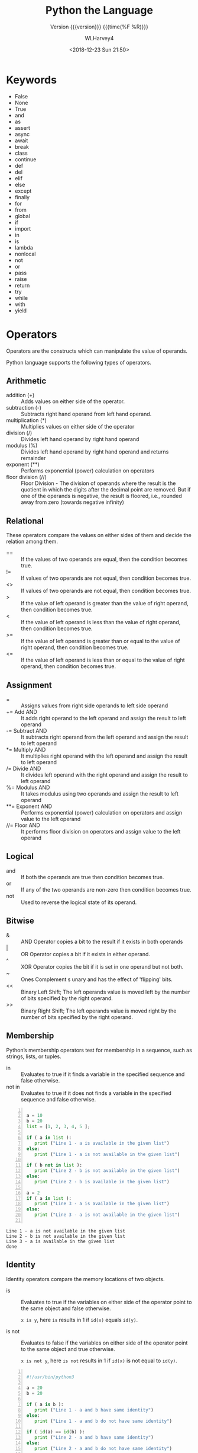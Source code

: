 # -*- fill-column: 79 -*-

#+TITLE: Python the Language
#+SUBTITLE: Version {{{version}}} {{{time(%F %R)}}}
#+AUTHOR: WLHarvey4
#+DATE: <2018-12-23 Sun 21:50>
#+MACRO: version 0.2.11

#+TEXINFO_FILENAME:python-the-language.info
#+TEXINFO_CLASS: info
#+TEXINFO_HEADER:
#+TEXINFO_POST_HEADER:
#+SUBAUTHOR:
#+TEXINFO_DIR_CATEGORY:Python
#+TEXINFO_DIR_TITLE:Python
#+TEXINFO_DIR_DESC:Python the Language
#+TEXINFO_PRINTED_TITLE: Python the Language
#+OPTIONS: H:4

#+LATEX_CLASS: report
#+LATEX_CLASS_OPTIONS:
#+LATEX_HEADER:
#+LATEX_HEADER_EXTRA:
#+DESCRIPTION:
#+KEYWORDS:
#+LATEX_COMPILER: pdflatex

* Keywords
- False
- None
- True
- and
- as
- assert
- async
- await
- break
- class
- continue
- def
- del
- elif
- else
- except
- finally
- for
- from
- global
- if
- import
- in
- is
- lambda
- nonlocal
- not
- or
- pass
- raise
- return
- try
- while
- with
- yield

* Operators
Operators are the constructs which can manipulate the value of operands.

Python language supports the following types of operators.

** Arithmetic
   - addition (+) :: Adds values on either side of the operator.
   - subtraction (-) :: Subtracts right hand operand from left hand operand.
   - multiplication (*) :: Multiplies values on either side of the operator
   - division (/) :: Divides left hand operand by right hand operand
   - modulus (%) :: Divides left hand operand by right hand operand and returns remainder
   - exponent (**) :: Performs exponential (power) calculation on operators
   - floor division (//) :: Floor Division - The division of operands
        where the result is the quotient in which the digits after the
        decimal point are removed. But if one of the operands is
        negative, the result is floored, i.e., rounded away from zero
        (towards negative infinity)

** Relational
These operators compare the values on either sides of them and decide
the relation among them.
   - == :: If the values of two operands are equal, then the condition becomes true.
   - != :: If values of two operands are not equal, then condition becomes true.
   - <> :: If values of two operands are not equal, then condition becomes true.
   - > :: If the value of left operand is greater than the value of
          right operand, then condition becomes true.
   - < :: If the value of left operand is less than the value of right
          operand, then condition becomes true.
   - >= :: If the value of left operand is greater than or equal to
           the value of right operand, then condition becomes true.
   - <= :: If the value of left operand is less than or equal to the
           value of right operand, then condition becomes true.

** Assignment
   - = :: Assigns values from right side operands to left side operand
   - += Add AND :: It adds right operand to the left operand and
                   assign the result to left operand
   - -= Subtract AND :: It subtracts right operand from the left
        operand and assign the result to left operand
   - *= Multiply AND :: It multiplies right operand with the left
        operand and assign the result to left operand
   - /= Divide AND :: It divides left operand with the right operand
                      and assign the result to left operand
   - %= Modulus AND :: It takes modulus using two operands and assign
                       the result to left operand
   - **= Exponent AND :: Performs exponential (power) calculation on
        operators and assign value to the left operand
   - //= Floor AND :: It performs floor division on operators and
                      assign value to the left operand

** Logical
   - and :: If both the operands are true then condition becomes true.
   - or :: If any of the two operands are non-zero then condition
           becomes true.
   - not :: Used to reverse the logical state of its operand.

** Bitwise
   - & :: AND Operator copies a bit to the result if it exists in both
          operands
   - | :: OR Operator copies a bit if it exists in either operand.
   - ^ :: XOR Operator copies the bit if it is set in one operand but
          not both.
   - ~ :: Ones Complement s unary and has the effect of 'flipping'
          bits.
   - << :: Binary Left Shift; The left operands value is moved left by
           the number of bits specified by the right operand.
   - >> :: Binary Right Shift; The left operands value is moved right
           by the number of bits specified by the right operand.

** Membership
Python’s membership operators test for membership in a sequence, such
as strings, lists, or tuples.
    - in :: Evaluates to true if it finds a variable in the specified
            sequence and false otherwise.
    - not in :: Evaluates to true if it does not finds a variable in
                the specified sequence and false otherwise.

#+NAME: membership
#+BEGIN_SRC python -n :results output :tangle membership.py :exports both :eval no-export

  a = 10
  b = 20
  list = [1, 2, 3, 4, 5 ];

  if ( a in list ):
     print ("Line 1 - a is available in the given list")
  else:
     print ("Line 1 - a is not available in the given list")

  if ( b not in list ):
     print ("Line 2 - b is not available in the given list")
  else:
     print ("Line 2 - b is available in the given list")

  a = 2
  if ( a in list ):
     print ("Line 3 - a is available in the given list")
  else:
     print ("Line 3 - a is not available in the given list")

#+END_SRC

#+RESULTS: membership
: Line 1 - a is not available in the given list
: Line 2 - b is not available in the given list
: Line 3 - a is available in the given list
: done

** Identity
Identity operators compare the memory locations of two objects.
   - is :: Evaluates to true if the variables on either side of the
           operator point to the same object and false otherwise.

           ~x is y~, here ~is~ results in 1 if ~id(x)~ equals ~id(y)~.

   - is not :: Evaluates to false if the variables on either side of
               the operator point to the same object and true
               otherwise.

               ~x is not y~, here ~is not~ results in 1 if ~id(x)~ is
               not equal to ~id(y)~.

#+NAME: identity
#+BEGIN_SRC python -n :results output :exports both :tangle identity.py :eval no-export

#!/usr/bin/python3

a = 20
b = 20

if ( a is b ):
   print ("Line 1 - a and b have same identity")
else:
   print ("Line 1 - a and b do not have same identity")

if ( id(a) == id(b) ):
   print ("Line 2 - a and b have same identity")
else:
   print ("Line 2 - a and b do not have same identity")

b = 30
if ( a is b ):
   print ("Line 3 - a and b have same identity")
else:
   print ("Line 3 - a and b do not have same identity")

if ( a is not b ):
   print ("Line 4 - a and b do not have same identity")
else:
   print ("Line 4 - a and b have same identity")

#+END_SRC

#+RESULTS:
: Line 1 - a and b have same identity
: Line 2 - a and b have same identity
: Line 3 - a and b do not have same identity
: Line 4 - a and b do not have same identity

** Precedence
1. ~**~ Exponentiation
2. ~~ + -~ Complement, unary plus and minus (method names for the last
   two are +@ and -@)
3. ~* / % //~ Multiply, divide, modulo and floor division
4. ~+ -~ Addition and subtraction
5. ~>> <<~ Right and left bitwise shift
6. ~&~ Bitwise 'And'
7. ~^ |~ Bitwise exclusive `OR' and regular `OR'
8. ~<= < > >=~ Comparison operators
9. ~<> == !=~ Equality operators
10. ~= %= /= //= -= += *= **=~ Assignment operators
11. ~is is not~ Identity operators
12. ~in not in~ Membership operators
13. ~not or and~ Logical operators

* Delimiters
  - ~( )~
  - ~[ ]~
  - ~{ }~
  - ~'~
  - ~: . ;~
  - ~@~
  - ~=~
  - ~->~
  - ~+= -= *= /= //= %= @= &= |= ^= >>= **=~

  The augmented assignment operators serve lexically as delimiters, but also
  perform an operation.

  ~' " # \~ have special meaning in Python.

  ~$ ? `~ are not used and their use outside of a string constitutes an error.
* Data

** Data Model
:CI:
#+CINDEX: data model
#+CINDEX: objects as data
:END:

*** Objects --- Identity • Type • Value
:CI:
#+CINDEX: identity
#+CINDEX: type
#+CINDEX: value
#+CINDEX: ~is~ operator
#+CINDEX: ~id()~ function
#+CINDEX: ~type()~ function
#+CINDEX: garbage collection
:END:

/Objects/ are Python’s  abstraction for *data*.  All data  in a Python
program is represented by objects or by relations between objects.
Every object has an:

 - identity :: immutable; an object's place in memory
   - ~is~ :: operator to compare the identity of two objects
   - ~id()~  :: function that returns an integer representing
                      the object's identity.
 - type :: determines the operations that the object supports, and the
           possible values for objects of that type.
   - ~type()~ :: function returns an object's type (an object itself);
                 type is immutable
 - value :: values can be either mutable or immutable, which is
            determined by its type.  Numbers, strings, and tuples are
            /immutable/, while dictionaries and lists are /mutable/.

Objects are nevery explicitly destroyed; rather, they are
garbage-collected when they become unreachable.

*** Container Objects
:CI:
#+CINDEX: container objects
#+CINDEX: containers
#+CINDEX: containers, mutability
:END:

/Container objects/ are objects that contain references to other
objects.  Examples are:
 - tuples
 - lists
 - dictionaries

The references are part of a container’s value.  When referring to the
/mutability/ of a container, the identities of the immediately
contained objects are implied.  Thus, if an immutable container (like
a tuple) contains a reference to a mutable object, its value changes
if that mutable object is changed.

** Type Hierarchy
A discussion of the types built into Python.

*** None
 - ~None~ :: single object with a single value, accessed through the
             name ~None~.  It signifies /the absence of a value/,
             i.e., it would be returned from a function that did not
             explicitly return anything.  It's *truth* value is
             /false/.

*** NotImplemented
 - ~NotImplemented~ :: single object with a single value, accessed
      through the name ~NotImplemented~.  Numeric methods and rich
      comparison methods should return this value if they do not
      implement the operation for the operands provided.  It's *truth*
      value is /true/.

*** Ellipsis
 - ~Ellipsis~ :: single  object with a single  value, accessed through
                 the literal ... or the name ~Ellipsis~.  It's *truth*
                 value is /true/.

*** numbers.Number
These types are created by numeric literals and returned as results by
arithmetic operators and arithmetic built-in functions.  They are
immutable.  Python distinguishes between integers, floating point
numbers, and complex numbers.

**** ~numbers.Integral~
These are integers.  There are two types:

***** Integers ~int~
These represent numbers in an unlimited range, subject to available
(virtual) memory only.

***** Booleans ~bool~
These represent the truth values ~False~ and ~True~.  The Boolean type is a
subtype of the integer type, and Boolean values behave like the values 0 and 1,
respectively, in almost all contexts, the exception being that when converted
to a string, the strings "False" or "True" are returned, respectively.

**** ~numbers.Real~ • Float
These represent machine-level double precision floating point numbers.  Python
does not support single-precision floating point numbers;

**** ~numbers.Complex~ • Complex
These represent complex numbers as a pair of machine-level double precision
floating point numbers.  The real and imaginary parts of a complex number z can
be retrieved through the read-only attributes:
 - ~z.real~
 - ~z.imag~

*** Sequences
:CI:
#+CINDEX: select, sequence
#+CINDEX: slice, sequence
#+CINDEX: slice, extended, sequence
:END:
Sequences represent finite ordered sets indexed by non-negative numbers.

 - ~len()~ :: function that returns the number of items of a sequence (zero
              indexed).
 - selecting :: ~a[i]~ selects item ~i~ of sequence ~a~
 - slicing :: ~a[i:j]~ selects all items with index k such that ~i <= k < j~.
 - extended slicing :: ~a[i:j:k]~ selects all items of ~a~ with index ~x~ where
      ~x = i + n*k~, ~n >= 0~ and ~i <= x < j~.
**** Immutable Sequences
     An object of an immutable sequence type cannot change once it is created.
***** Strings
      A sequence of values that represent Unicode code points.  All the code
      points in the range =U+0000 - U+10FFFF= can be represented in a string.
      There is no ~char~ type.
      - ~ord()~ :: converts a code point from its string form to an integer in
                   the range =0 - 10FFFF=
      - ~chr()~ :: converts an integer in the range =0 - 10FFFF= to the
                   corresponding length 1 string object.
      - ~str.encode()~ :: used to convert a ~str~ to ~bytes~ using the given
                          text encoding
      - ~bytes.encode()~ :: used to convert ~bytes~ to ~str~ using the given
           text encoding
***** Tuples
      Tuples of two or more items are formed by comma-separated lists of
      expressions.  The items of a tuple are arbitrary Python objects.  A tuple
      of one item (a /singleton/) can be formed by affixing a comma to an
      expression.  An empty tuple can be formed by an empty pair of
      parentheses.
***** Bytes
      A ~bytes~ object is an immutable array.  The items are 8-bit bytes,
      represented by integers in the range ~0 <= x < 256~.  To construct a
      ~bytes~ object, use:
      - ~b'abc'~ :: ~bytes~ literal
      - ~bytes()~ :: ~bytes~ constructor
      - ~decode()~ :: method to convert a ~bytes~ object to a string
**** Mutable Sequences
     Mutable sequences can be changed after they are created.  There are two
      built-in mutable sequence types.  The extension module ~array~ provides
      an additional example of a mutable sequence type.
***** Lists
      Lists are formed by placing a comma-separated list of expressions in
      square brackets.  The items of a list are arbitrary Python objects.
***** Byte Arrays
      A mutable array.  Provide the same interface and functionality as
      immutable ~bytes~ object.  Since a ~bytearray~ is mutable, it is also
      unhashable.
      - ~bytearray()~ :: constructor
***** Arrays
      The ~array~ extension module provides efficient arrays of basic numeric
      values:
       + characters
       + integers
       + floating point numbers

      Arrays are /sequence types/ and behave very much like lists, except that
      the type of objects stored in them is constrained.  The type is specified
      at object creation time by using a type code, which is a single
      character.
****** Sequence Operations
      Array objects support the ordinary sequence operations of
       + indexing
       + slicing
       + concatenation
       + multiplication
****** Buffer Interface
       Array objects also implement the buffer interface, and may be used
       wherever ~bytes~-like objects are supported.
****** Slice Assignment
      When using slice assignment, the assigned value must be an array object
      with the same type code; in all other cases, ~TypeError~ is raised.
****** Type Codes
      The following type codes are defined:

      | Type Code | C Type               | Python Type       | Min Size (bytes) | Notes  |
      |-----------+----------------------+-------------------+------------------+--------|
      | 'b'       | signed ~char~        | ~int~             |                1 |        |
      | 'B'       | unsigned ~char~      | ~int~             |                1 |        |
      | 'u'       | ~Py_UNICODE~         | Unicode character |                2 | [fn:1] |
      | 'h'       | signed ~short~       | ~int~             |                2 |        |
      | 'H'       | unsigned ~short~     | ~int~             |                2 |        |
      | 'i'       | signed ~int~         | ~int~             |                2 |        |
      | 'I'       | unsigned ~int~       | ~int~             |                2 |        |
      | 'l'       | signed ~long~        | ~int~             |                4 |        |
      | 'L'       | unsigned ~long~      | ~int~             |                4 |        |
      | 'q'       | signed ~long long~   | ~int~             |                8 | [fn:2] |
      | 'Q'       | unsigned ~long long~ | ~int~             |                8 | [fn:2] |
      | 'f'       | ~float~              | ~float~           |                4 |        |
      | 'd'       | ~double~             | ~float~           |                8 |        |
      |-----------+----------------------+-------------------+------------------+--------|
****** Standard Library Reference
       [[https://docs.python.org/3/library/array.html#module-array][array]]

[fn:1] The 'u' type code corresponds to Python’s obsolete unicode character
(~Py_UNICODE~ which is ~wchar_t~).  Depending on the platform, it can be 16 bits or
32 bits.  'u' will be removed together with the rest of the ~Py_UNICODE~ API in
4.0.
[fn:2] The 'q' and 'Q' type codes are available only if the platform C compiler
used to build Python supports C ~long long~, or, on Windows, ~__int64~.
****** Defined Array Types
       - class array.array(/typecode/[, /initializer/]) :: A new array whose
            items are restricted by /typecode/, and initialized from the
            optional /initializer/ value, which must be a list, a ~bytes~-like
            object, or iterable over elements of the appropriate type.  If
            given a list or string, the initializer is passed to the new
            array’s ~fromlist()~, ~frombytes()~, or ~fromunicode()~ method to
            add initial items to the array.
       - array.typecodes :: a string with all available type codes.

*** Set Types
:CI:
#+CINDEX: sets
#+CINDEX: frozen sets
:END:
    Sets represent unordered, finite sets of unique, immutable objects.  They
    cannot be indexed by any subscript.  They can be iterated over.
     - ~len()~ :: returns the number of items in a set. 

    Common uses for sets are:
     - fast membership testing
     - removing duplicates from a sequence
     - computing mathematical operations such as intersection, union,
       difference, and symmetric difference

    There are currently two intrinsic set types:

**** Sets
     These represent a mutable set.
      - ~set()~ :: constructor

**** Frozen Sets
     These represent an immutable set.  They are hashable, and therefore can be
     used again as an element of another set, or as a dictionary key.
      - ~frozenset()~ :: constructor

*** Mappings
    Mappings represent finite sets of objects indexed by arbitrary index sets.

     - ~a[k]~ :: selects the item indexed by ~k~ from the mapping ~a~
     - ~len()~ :: returns the number of items in a mapping

    There is currently a single intrinsic mapping type:

**** Dictionaries
     Dictionaries represent finite sets of objects indexed by nearly arbitrary
     values.  The only types of values not acceptable as keys are values
     containing lists or dictionaries or other mutable types that are compared
     by value rather than by object identity because the efficient
     implementation of dictionaries requires a key’s hash value to remain
     constant.  They are mutable.
      - ~{ ... }~ :: dictionary constructor

     The [[https://docs.python.org/3/library/collections.html#module-collections][collections]] module provides additional mapping types.
*** Callable
:CI:
#+CINDEX: functions, user-defined, callable
#+CINDEX: functions, built-in, callable
#+CINDEX: functions, generator, callable
#+CINDEX: functions, coroutine, callable
#+CINDEX: methods, instance, callable
#+CINDEX: methods, build-in, callable
#+CINDEX: classes, callable
#+CINDEX: instance, class, callable
:END:
    These are the types to which the function call operation (see section
    Calls) can be applied.  (A call calls a callable object (e.g., a function)
    with a possibly empty series of arguments.)
**** User-defined functions
     A user-defined function object is created by a function definition.  It
     should be called with an argument list containing the same number of items
     as the function’s formal parameter list.
**** Instance methods
     An instance method object combines a class, a class instance and any
     callable object (normally a user-defined function).
**** Generator functions
     A /generator function/ is a function or method which uses the ~yield~
     statement.  Such a function, when called, always returns an iterator
     object which can be used to execute the body of the function:
      - calling the iterator’s ~iterator.__next__()~ method will cause the
        function to execute until it provides a value using the ~yield~ statement.
      - When the function executes a ~return~ statement or falls off the end, a
        ~StopIteration~ exception is raised and the iterator will have reached
        the end of the set of values to be returned.
**** Coroutine functions
     A /coroutine function/ is a function or method which is defined using
     ~async def~.  Such a function, when called, returns a ~coroutine~ object.
      - ~coroutine~ :: Coroutines is a more generalized form of
                       subroutines. Subroutines are entered at one point and
                       exited at another point. Coroutines can be entered,
                       exited, and resumed at many different points. They can
                       be implemented with the async def statement.
**** Asynchronous generator functions
     An /asynchronous generator function/ is function or method which is
     defined using ~async def~ and which uses the ~yield~ statement.  Such a
     function, when called, returns an ~asynchronous iterator object~ which can
     be used in an ~async for~ statement to execute the body of the function.
**** Built-in functions
     A built-in function object is a wrapper around a C function.  Examples of
     built-in functions are ~len()~ and ~math.sin()~.  The number and type of
     the arguments are determined by the C function.
**** Built-in methods
     This is really a different disguise of a built-in function, this time
     containing an object passed to the C function as an implicit extra
     argument.  An example of a built-in method is ~alist.append()~, assuming
     ~alist~ is a list object.
**** Classes
     Classes are callable.  These objects normally act as factories for new
     instances of themselves, but variations are possible for class types that
     override ~__new__()~.  The arguments of the call are passed to ~__new__()~
     and, in the typical case, to ~__init__()~ to initialize the new instance.
**** Class Instances
     Instances of arbitrary classes can be made callable by defining a
     ~__call__()~ method in their class.
*** Modules
    Modules are a basic organizational unit of Python code.
**** Creating Modules
     Modules are created using the:
      - import system :: invoked either by
        * the ~import~ statement; or
        * calling functions such as:
          - ~importlib.import_module()~; and
          - built-in ~__import__()~
**** Module Namespace
     A module object has a namespace implemented by a dictionary object
      + this is the dictionary referenced by the ~__globals__~ attribute of
       functions defined in the module
      + Attribute references are translated to lookups in this dictionary,
      + e.g., ~m.x~ is equivalent to ~m.__dict__["x"]~.
      + Attribute assignment updates the module’s namespace dictionary, e.g.,
        ~m.x = 1~ is equivalent to ~m.__dict__["x"] = 1~.
*** Custom Classes
    Custom class types are typically created by class definitions.  A class has
    a namespace implemented by a dictionary object.  Class attribute references
    are translated to lookups in this dictionary,
     + e.g., ~C.x~ is translated to ~C.__dict__["x"]~
     + When the attribute name is not found there, the attribute search
       continues in the base classes.

    When a class attribute reference (for class ~C~, say) would yield a class
    method object, it is transformed into an instance method object whose
    ~__self__~ attribute is ~C~.

    When it would yield a static method object, it is transformed into the
    object wrapped by the static method object.
*** Class Instance
    A class instance is created by calling a class object.  A class instance
    has a namespace implemented as a dictionary which is the first place in
    which attribute references are searched.  When an attribute is not found
    there, and the instance’s class has an attribute by that name, the search
    continues with the class attributes. If a class attribute is found that is
    a user-defined function object, it is transformed into an instance method
    object whose ~__self__~ attribute is the instance.  If no class attribute
    is found, and the object’s class has a ~__getattr__()~ method, that is
    called to satisfy the lookup.
*** I/O Objects
    A file object represents an open file.  Various shortcuts are available to
    create file objects:
     - ~open()~ built-in function
     - ~os.open()~
     - ~os.fdopen()~
     - ~makefile()~ method of socket objects

    The objects are initialized to file objects corresponding to the
    interpreter’s
     - ~sys.stdin~ --- standard input
     - ~sys.stdout~ --- standard output
     - ~sys.stderr~ --- standard error

    They are all open in text mode and therefore follow the interface defined
    by the ~io.TextIOBase~ abstract class.
*** Internal
    A few types used internally by the interpreter are exposed to the user.
**** Code objects
     Code objects represent byte-compiled executable Python code, or bytecode.
**** Frame objects
     Frame objects represent execution frames.
**** Traceback objects
     Traceback objects represent a stack trace of an exception.
**** Slice objects
     Slice objects are used to represent slices for ~__getitem__()~ methods.
     They are also created by the built-in ~slice()~ function.
**** Static method objects
     Static method objects provide a way of defeating the transformation of
     function objects to method objects described above.
**** Class method objects
     A class method object, like a static method object, is a wrapper around
     another object that alters the way in which that object is retrieved from
     classes and class instances.
     
* Execution

** Program Structure
:CI:
#+CINDEX: program
#+CINDEX: code block
#+CINDEX: block of code
#+CINDEX: execution frame
:END:
*** Program
    - program :: is constructed from code blocks
*** Code Block
    - block :: is a piece of Python program text that is executed as a unit.
      + module
      + function body
      + class definition
      + command typed interactively
      + script file (a file given as standard input to the interpreter or
        specified as a command line argument to the interpreter)
      + script command (a command specified on the interpreter command line
        with the -c option)
      + The string argument passed to the built-in functions ~eval()~ and
        ~exec()~ is a code block.
*** Execution Frame
    - execution frame :: where a code block is executed.  A frame contains some
         administrative information (used for debugging) and determines where
         and how execution continues after the code block’s execution has
         completed.

** Naming and Binding
   - name :: refers to an object; introduced by name binding operations.

*** Name Binding
    - formal parameters to functions
    - ~import~ statements
    - class and function definitions
    - targets that are identifiers if occurring in an assignmetn
    - ~for~ loop header
    - ~as~ after a ~with~ statement or ~except~ clause
    - ~from ... import *~ binds all names defined in the imported module,
      except those beginning with an underscore.
    - target occurring in a ~del~ statement is considered bound

**** Where Binding Occurs
     - where occurs :: Each assignment or import statement occurs within a
                       block defined by a class or function definition or at
                       the module level (the top-level code block).
     - local variable :: If a name is bound in a block, it is a local variable
                         of that block
     - ~nonlocal~ or ~global~ declaration :: unless declared as nonlocal or
          global
     - global variable :: If a name is bound at the module level, it is a
          global variable.
     - module level :: The variables of the module code block are local and
                       global.
     - free variable :: a variable used in a code block but not defined there

*** Name Resolution
    Python lacks declarations and allows name binding operations to occur
    anywhere within a code block.

    Each occurrence of a name in the program text refers to the binding of that
    name established by the following name resolution rules.

    - scope :: defines the visibility of a name within a block
      + local variable :: If a local variable is defined in a block, its scope
                          includes that block.  If the definition occurs in a
                          function block, the scope extends to any blocks
                          contained within the defining one, unless a contained
                          block introduces a different binding for the name.
    - resolution :: When a name is used in a code block, it is resolved using
                    the nearest enclosing scope.
    - block environment :: The set of all such scopes visible to a code block
         is called the block’s environment.
    - ~NameError~ Exception :: the exception raised when a name is not found at
         all.
    - ~UnboundLocalError~ Exception :: the error raised when if the current
         scope is a function scope, and the name refers to a local variable
         that has not yet been bound to a value at the point where the name is
         used.  This is a subclass of ~NameError~ exception.

**** References to the Current Block
     If a name binding operation occurs anywhere within a code block, all uses
     of the name within the block are treated as references to the current
     block.  This can lead to errors when a name is used within a block before
     it is bound.  This rule is subtle.

     The /local variables/ of a code block can be determined by scanning the
     entire text of the block for name binding operations.

**** Global Variables
     - global statement :: If the ~global~ statement occurs within a block, all
          uses of the name specified in the statement refer to the binding of
          that name in the top-level namespace.  Names are resolved in the
          top-level namespace by searching the global namespace, i.e. the
          namespace of the module containing the code block, and the builtins
          namespace, the namespace of the module ~builtins~.  The global
          namespace is searched first.  If the name is not found there, the
          builtins namespace is searched.  The ~global~ statement must precede
          all uses of the name.  The ~global~ statement has the same scope as a
          name binding operation in the same block. If the nearest enclosing
          scope for a free variable contains a global statement, the free
          variable is treated as a global.
     - nonlocal statement :: The ~nonlocal~ statement causes corresponding names
          to refer to previously bound variables in the nearest enclosing
          function scope.  ~SyntaxError~ is raised at compile time if the given
          name does not exist in any enclosing function scope.


**** Module Namespace
     The namespace for a module is automatically created the first time a module
     is imported.

     - ~__main__~ :: The main module for a script is always called ~__main__~.

**** Class Definition Blocks • Arguments to exec and eval
     These are special in the context of name resolution.

     A class definition is an executable statement that may use and define
     names.  These references follow the normal rules for name resolution

     with an exception that /unbound local variables/ are looked up in the
     global namespace.

     The namespace of the class definition becomes the /attribute dictionary/
     of the class.

*** Builtins

*** Dynamic Feature Interaction

** Exceptions

* Syntax
  - Lexical analysis :: The lexical analyzer reads source code and creates a
       stream of tokens that are fed into the parser, which runs the program.
       This section describes how the lexical analyzer breaks a file's contents
       into tokens.

** Source Encoding---Unicode UTF-8
:CI:
#+CINDEX: Unicode
#+CINDEX: source encoding
#+CINDEX: UTF-8
:END:
   The lexical analyzer reads source code as Unicode code points; the source
   encoding, by default, is UTF-8.  The source file can give an encoding
   declaration on the first or second line, as:
   : # -*- coding: <encoding-name> -*-
   which must be a comment line that matches the regular expression:
   : coding[=:]\s*([-\w.]+)
   If an encoding is declared, the encoding name must be recognized by Python.

** Lines

*** Logical Lines
:CI:
#+CINDEX: logical line
:END:
    A Python program is divided into logical lines.  The end of logical line is
    represented by the token ~<NEWLINE>~.  A logical line is constructed from
    one or more physical lines by following the explicit or implicit line
    joining rules.

*** Physical Lines
:CI:
#+CINDEX: physical line
:END:
    A physical line is a sequence of characters terminated by an end-of-line
    sequence---the Unix form using ASCII ~LF~ (linefeed), the Windows form
    using the ASCII sequence ~CR LF~ (return followed by linefeed), or the old
    Macintosh form using the ASCII ~CR~ (return) character---or end of input.

*** Explicit Line Joining Rules
    Two or more physical lines may be joined into logical lines using backslash
    characters (~\~), according to the following rule:

    When a physical line ends in a backslash that is not part of a string
    literal or comment, it is joined with the following forming a single
    logical line, deleting the backslash and the following end-of-line
    character.

*** Implicit Line Joining Rules
    Expressions in parentheses, square brackets or curly braces can be split
    over more than one physical line without using backslashes.  Implicitly
    continued lines can carry comments.  The indentation of the continuation
    lines is not important.  Blank continuation lines are allowed.

#+BEGIN_EXPORT  texinfo
@tex
\bigskip\hrule height 1pt \relax\bigskip
@end tex
#+END_EXPORT
-----
#+BEGIN_EXAMPLE
month_names = [`Januari', `Februari', `Maart',      # These are the
               `April',   `Mei',      `Juni',       # Dutch names
               `Juli',    `Augustus', `September',  # for the months
               `Oktober', `November', `December']   # of the year
#+END_EXAMPLE
-----
#+BEGIN_EXPORT texinfo
@tex
\bigskip\hrule height 1pt\relax\bigskip
@end tex
#+END_EXPORT

*** Blank Lines
    + A logical line that contains only spaces, tabs, formfeeds and possibly a
      comment, is ignored (i.e., no NEWLINE token is generated).
*** Comments
    A comment starts with a hash character (#) that is not part of a string
    literal, and ends at the end of the physical line.  A comment signifies the
    end of the logical line unless the implicit line joining rules are invoked.
    A line ending in a backslash cannot carry a comment.  A backslash does not
    continue a comment.
*** Indentation
    Leading whitespace (spaces and tabs) at the beginning of a logical line is
    used to compute the indentation level of the line, which in turn is used to
    determine the grouping of statements.
**** Tabs
     Tabs are replaced by spaces to produce groups of eight.  The total number
     of spaces preceding the first non-blank character then determines the
     line’s indentation.
**** TabError
     Indentation is rejected as inconsistent if a source file mixes tabs and
     spaces in a way that makes the meaning dependent on the worth of a tab in
     spaces; a ~TabError~ is raised in that case.
**** Formfeed
     A formfeed character may be present at the start of the line; it will be
     ignored for the indentation calculations above. Formfeed characters
     occurring elsewhere in the leading whitespace have an undefined effect
**** ~INDENT~ and ~DEDENT~ Tokens
     The indentation levels of consecutive lines are used to generate ~INDENT~
     and ~DEDENT~ tokens, using a stack, as follows.
***** Zero
      Before the first line of the file is read, a single zero is pushed on the
      stack; this will never be popped off again.
***** Numbers Pushed On
      The numbers pushed on the stack will always be strictly increasing from
      bottom to top.  At the beginning of each logical line, the line’s
      indentation level is compared to the top of the stack. If it is equal,
      nothing happens. If it is larger, it is pushed on the stack, and one
      ~INDENT~ token is generated.
***** Numbers Pushed Off
      If it is smaller, it must be one of the numbers occurring on the stack;
      all numbers on the stack that are larger are popped off, and for each
      number popped off a ~DEDENT~ token is generated.
***** End Of File
      At the end of the file, a ~DEDENT~ token is generated for each number
      remaining on the stack that is larger than zero.
** Tokens
   - ~NEWLINE~
   - ~INDENT~
   - ~DEDENT~
   - ~IDENTIFIERS~
   - ~KEYWORDS~
   - ~LITERALS~
   - ~OPERATORS~
   - ~DELIMITERS~
*** Identifiers
    Also referred to as /names/.

    Within the ASCII range (U+0001..U+007F), the valid characters for
    identifiers are the same as in Python 2.x: the uppercase and lowercase
    letters A through Z, the underscore _ and, except for the first character,
    the digits 0 through 9.

    Python 3.0 introduces additional characters from outside the ASCII range
    (see [[https://www.python.org/dev/peps/pep-3131][PEP 3131]]).

    Identifiers are unlimited in length. Case is significant.
*** Keywords
    Also referred to as /reserved words/.

    Reserved words cannot be used as ordinary identifiers.
*** Reserved Classes of Identifiers
    Certain classes of identifiers (besides keywords) have special
    meanings. These classes are identified by the patterns of leading and
    trailing underscore characters:

    - ~_*~ :: These identifiers are not imported by the statement ~from module
              import *~.
    - ~__*__~ :: System-defined names.  These names are defined by the
                 interpreter and its implementation (including the standard
                 library).  Current system names are discussed in the [[https://docs.python.org/3/reference/datamodel.html#specialnames][Special
                 method names]] section and elsewhere.
    - ~__*~ :: Class-private names.  Names in this category, when used within
               the context of a class definition, are re-written to use a
               mangled form to help avoid name clashes between “private”
               attributes of base and derived classes.
** Literals
   Literals are notations for constant values of some built-in types.
*** Bytes Literals
    Whitespace is not allowed between the bytesprefix and the rest of the
    literal.  They can be enclosed in matching single quotes (') or double
    quotes ("). They can also be enclosed in matching groups of three single or
    double quotes.  The backslash (\) character is used to escape characters
    that otherwise have a special meaning, such as newline, backslash itself,
    or the quote character.

    Bytes literals are always prefixed with 'b' or 'B'; they produce an
    instance of the ~bytes~ type instead of the ~str~ type. They may only
    contain ASCII characters; bytes with a numeric value of 128 or greater must
    be expressed with escapes.
*** String Literals
    Whitespace is not allowed between the stringprefix and the rest of the
    literal.  They can be enclosed in matching single quotes (') or double
    quotes ("). They can also be enclosed in matching groups of three single or
    double quotes.  The backslash (\) character is used to escape characters
    that otherwise have a special meaning, such as newline, backslash itself,
    or the quote character.
*** Raw Strings
    Both string and bytes literals may optionally be prefixed with a letter 'r'
    or 'R'; such strings are called /raw strings/ and treat backslashes as
    literal characters.  As a result, in string literals, '\U' and '\u' escapes
    in raw strings are not treated specially.

    *New in version 3.3:* The 'rb' prefix of raw bytes literals has been added
    as a synonym of 'br'.
*** Formatted String Literals
    A string literal with 'f' or 'F' in its prefix is a formatted string
    literal; the 'f' may be combined with 'r', but not with 'b' or 'u',
    therefore raw formatted strings are possible, but formatted bytes literals
    are not.

    In triple-quoted literals, unescaped newlines and quotes are allowed (and
    are retained), except that three unescaped quotes in a row terminate the
    literal.

    Unless an 'r' or 'R' prefix is present, escape sequences in string and
    bytes literals are interpreted according to rules similar to those used by
    Standard C.
    - ~\newline~ :: ignored
    - ~\\~ :: backslash
    - ~\'~ :: single quote
    - \"~ :: double quote
    - ~\a~ :: ~BEL~
    - ~\b~ :: ~BS~
    - ~\f~ :: ~FF~
    - ~\n~ :: ~LF~
    - ~\r~ :: ~CR~
    - ~\t~ :: ~TAB~
    - ~\v~ :: ~VT~
    - ~\ooo~ :: char with octal value ~ooo~
    - ~\xhh~ :: char with hex value ~hh~

    Escape sequences only recognized in string literals are:
    - ~\N{name}~ :: Character named name in the Unicode database
    - ~\uxxxx~ :: char with 16-bit hex value ~xxxx~
    - ~\Uxxxxxxxx~ :: char with 32-bit hex value ~xxxxxxxx~
*** Unrecognized Escape Sequences
    All unrecognized escape sequences are left in the string unchanged, i.e.,
    the backslash is left in the result. (This behavior is useful when
    debugging: if an escape sequence is mistyped, the resulting output is more
    easily recognized as broken.) It is also important to note that the escape
    sequences only recognized in string literals fall into the category of
    unrecognized escapes for bytes literals.

    *Changed in version 3.6*: Unrecognized escape sequences produce a
    ~DeprecationWarning~. In some future version of Python they will be a
    ~SyntaxError~.
*** Raw Strings and Backslashes
    Even in a raw literal, quotes can be escaped with a backslash, but the
    backslash remains in the result;

    A raw literal cannot end in a single backslash (since the backslash would
    escape the following quote character).

    Note also that a single backslash followed by a newline is interpreted as
    those two characters as part of the literal, not as a line continuation.
*** Numeric Literals
    There are three types of numeric literals: integers, floating point
    numbers, and imaginary numbers.  Complex numbers can be formed by adding a
    real number and an imaginary number.  Note that numeric literals do not
    include a sign.  To create a negative literal, use the unary operator ~-~.
*** Integer Literals
    Integer literals are:
    - decimal integer :: 123_456_789
    - binary integer :: 0b0101 | 0B0101
    - octal integer :: 0o123 | 0O123
    - hex integer :: 0x10af | 0X10AF

    There is no limit for the length of integer literals apart from what can be
    stored in available memory.  Underscores can be used to group digits for
    readability, and are ignored for determining value.
*** Floating Point Literals
    The integer and exponent parts are always interpreted using radix 10.  The
    allowed range of floating point literals is implementation-dependent.
    Underscores are supported for digit grouping.
*** Imaginary Literals
    An imaginary literal is a floating point literal followed by the letter
    ~j|J~.  An imaginary literal yields a complex number with a real part of
    0.0.  Complex numbers are represented as a pair of floating point numbers.
    To create a complex number with a nonzero real part, add a floating point
    number to it, e.g., (~3+4j~).
*** Ellipsis Literals
    ~...~ :: A sequence of three periods has a special meaning as an ellipsis
    literal.

* Import System
:CI:
#+CINDEX: import
#+CINDEX: module
#+CINDEX: package
#+CINDEX: namespace
#+CINDEX: @file{__PATH__} attribute
:END:
  - module (informal) :: A file containing Python definitions and statements.
       The module name is the file name without the suffix ~.py~.  Within the
       module, the module's string name is available as the global variable
       ~__name__~.  The statement ~import <module>~ enters the module name the
       symbol table, and one can access the module's attributes using dot
       notation.
  - module (formal) :: An *object* that serves as an organizational unit of
       Python code.  Modules have a *namespace* containing arbitrary Python
       objects.  Modules are loaded into Python by the process of *importing*.
  - package :: A Python *module* which can contain submodules or recursively,
               subpackages.  Technically, a *package* is a Python *module* with
               an ~__path__~ attribute.


  One module gains access to code from another module by the process of
  /importing/ it.  There are several different mechanisms that can be used to
  import code.
  - ~import~ Statement :: combines a search for a named module using the
       ~__import__()~ function, then binds the results of that search, the
       return value of ~__import__()~, to a name in the local scope.
  - ~builtins.__import__()~ :: a direct call can be made to ~__import__()~,
       which will perform a search for a module; if a module is found, it
       creates the module.  No name-binding operation occurs, however.
  - ~importlib.import_module()~ :: may choose to bypass ~__import__()~ and use
       its own solutions to implement import semantics.


:CI:
#+CINDEX: module object
#+CINDEX: @file{types.ModuleType()}
#+CINDEX: hooks, import
#+CINDEX: PEP 302
#+CINDEX: PEP 420
#+CINDEX: @file{sys.meta_path}
#+CINDEX: namespace, package
:END:
  - When a module is first imported, Python /searches/ for the module and if
    found, it /creates a module object/ (see ~types.ModuleType()~),
    initializing it.
  - If the named module cannot be found, a ~ModuleNotFoundError~ is raised.
  - Python implements various strategies to search for the named module when
    the import machinery is invoked.
  - These strategies can be modified and extended by using various /hooks/.
  - The import system has been updated to fully implement the second phase of
    [[https://www.python.org/dev/peps/pep-0302][PEP 302.]]
  - There is no longer any implicit import machinery - the full import system
    is exposed through [[https://docs.python.org/3/library/sys.html#sys.meta_path][sys.meta_path]].
  - In addition, native namespace package support has been implemented (see [[https://www.python.org/dev/peps/pep-0420][PEP
    420]]).


:CI:
#+CINDEX: @file{sys.meta_path}
#+CINDEX: meta path finder object
#+CINDEX: finder object
#+CINDEX: loader object
#+CINDEX: path entry finder object
#+CINDEX: path entry hook
:END:
    + ~sys.meta_path~ :: A list of /meta path finder/ objects that have their
         ~find_spec()~ methods called to see if one of the objects can find the
         module to be imported.
    + meta path finder object :: A /finder/ returned by a search of
         ~sys.meta_path~.  Meta path finders are related to, but different
         from [[https://docs.python.org/3/glossary.html#term-path-entry-finder][path entry finders]].
    + finder object :: An object that tries to find the /loader/ for a module
                       that is being imported.
    + loader :: An object that loads a module.  It must define a method named
                ~load_module()~.  See [[https://www.python.org/dev/peps/pep-0302][PEP 302]] for details and
                [[https://docs.python.org/3/library/importlib.html#importlib.abc.Loader][importlib.abc.Loader]] for an abstract base class.
    + path entry finder :: A finder returned by a callable on
         ~sys.path_hooks~ (i.e. a path entry hook) which knows how to locate
         modules given a path entry.
    + path entry hook :: A callable on the ~sys.path_hook~ list which returns
         a path entry finder if it knows how to find modules on a specific
         path entry.


** Module Details
:CI:
#+CINDEX: executable statements in modules
#+CINDEX: module initialization
#+CINDEX: symbol table, modules
#+CINDEX: import, module in module
#+CINDEX: @code{importlib.reload()}
:END:

*** Executable Statements
    A module can contain executable statements as well as function
    definitions. These statements are intended to initialize the module. They
    are executed only the first time the module name is encountered in an
    import statement.  They are also run if the file is executed as a script.
    In fact function definitions are also ‘statements’ that are ‘executed’; the
    execution of a module-level function definition enters the function name in
    the module’s global symbol table.

*** Module Symbol Table
    Each module has its own private symbol table, which is used as the global
    symbol table by all functions defined in the module. Thus, the author of a
    module can use global variables in the module without worrying about
    accidental clashes with a user’s global variables.

*** Importing Modules and Module Attributes
    Modules can import other modules.  The imported module names are placed in
    the importing module’s global symbol table.  If the module name is followed
    by ~as~, then the name following as is bound directly to the imported
    module, i.e., ~import <module> as <alias>~.

    There is a variant of the import statement (~from <module> import <name1>,
    <name2>~) that imports names from a module directly into the importing
    module’s symbol table.  This does not introduce the module name from which
    the imports are taken in the local symbol table.  ~as~ can also be used in
    this variant.

    There is even a variant to import all names that a module defines: ~from
    <module> import *~.  This imports all names except those beginning with an
    underscore (~_~)[fn:import-star].

*** Interpreter Session
    For efficiency reasons, each module is only imported once per interpreter
    session.  Therefore, if you change your modules, you must restart the
    interpreter --- or, if it’s just one module you want to test interactively,
    use ~importlib.reload()~, e.g. ~import importlib;
    importlib.reload(modulename)~.


[fn:import-star] In most cases Python programmers do not use this facility
since it introduces an unknown set of names into the interpreter, possibly
hiding some things you have already defined.

** ~importlib~ Module
   The [[https://docs.python.org/3/library/importlib.html#module-importlib][importlib module]] provides a rich API for interacting with the import
   system.

   The Standard Library ~importlib.import_module()~ provides a recommended,
   simpler API than built-in ~__import__()~ for invoking the import machinery.

** Packages
   Python has only one type of module object, and all modules are of this type.
   To help organize modules and provide a naming hierarchy, Python has a
   concept of *packages*.

   #+TEXINFO: @heading Packages and Modules Similar to File System
   #+LATEX: \subsection*{Packages and Modules Similar to File System}
   You can think of /packages/ as the directories on a file system and
   /modules/ as files within directories, but don’t take this analogy too
   literally since packages and modules need not originate from the file
   system.  Like file system directories, /packages/ are organized
   hierarchically, and /packages/ may themselves contain /subpackages/, as well
   as regular /modules/.

** Import Hooks --- PEP 302
   There are two types of import hooks: Meta hooks and Path hooks.

   - Meta Hooks :: called at the start of import processing, before any other
                   import processing (so that meta hooks can override
                   ~sys.path~ processing, frozen modules, or even built-in
                   modules).  To register a meta hook, simply add the finder
                   object to ~sys.meta_path~ (the list of registered meta
                   hooks).
   - Path Hooks :: called as part of ~sys.path~ (or ~package.__path__~)
                   processing, at the point where their associated path item is
                   encountered.  A path hook is registered by adding an
                   importer factory to ~sys.path_hooks~ list.
   - ~sys.path_hooks~ :: is a list of callables, which will be checked in
        sequence to determine if they can handle a given path item.  The
        callable is called with one argument, the path item.  The callable must
        raise ~ImportError~ if it is unable to handle the path item, and return
        an importer object if it can handle the path item.
   - ~__path__~ :: If a module has a ~__path__~ attribute, the import mechanism
                   will treat it as a package.  The ~__path__~ variable is used
                   instead of ~sys.path~ when importing submodules of the
                   package.

** Module as Script
:CI:
#+CINDEX: script, running module as
#+CINDEX: @code{__name__}
#+CINDEX: @code{__main__}
#+CINDEX: module, test script
:END:
   When you run a Python module with
   : python fibo.py <arguments>
   the code in the module will be executed, just as if you imported it, but
   with the ~__name__~ set to ~__main__~.  That means that by adding this code
   at the end of your module, you can make the file usable as a script as well
   as an importable module.
   #+BEGIN_EXAMPLE
   if __name__ == "__main__":
     import sys
     fib(int(sys.argv[1]))
   #+END_EXAMPLE
   This is often used either to provide a convenient user interface to a
   module, or for testing purposes (running the module as a script executes a
   test suite).

** Module Search Path
:CI:
#+CINDEX: search path, module
#+CINDEX: ~sys.path~ variable
   When a module is imported, the interpreter searches:
   - for a built-in module with the given name
   - for a file of the given name in a list of directories given by the
     variable ~sys.path~, which is initialized with:
     + the current directory;
     + the directory containing the input script[fn:script-dir];
     + @@texinfo:@env{PYTHONPATH}@@
     + the installation-dependent default


   After initialization, Python programs can modify ~sys.path~. The directory
   containing the script being run is placed at the beginning of the search
   path, ahead of the standard library path.  This means that scripts in that
   directory will be loaded instead of modules of the same name in the library
   directory.  This is an error unless the replacement is intended. See section
   [[https://docs.python.org/3/tutorial/modules.html#tut-standardmodules][Standard Modules]] for more information.

[fn:script-dir] On file systems which support symlinks, the directory
containing the input script is calculated after the symlink is followed. In
other words the directory containing the symlink is not added to the module
search path.

** Compile Python Files
:CI:
#+CINDEX: @code{__pycache__}
:END:
   To speed up loading modules, Python caches the compiled version of each
   module in the ~__pycache__~ directory under the name ~module.version.pyc~,
   where the version encodes the format of the compiled file; it generally
   contains the Python version number.  Python checks the modification date of
   the source against the compiled version to see if it’s out of date and needs
   to be recompiled. This is a completely automatic process.  A program doesn’t
   run any faster when it is read from a ~.pyc~ file than when it is read from
   a ~.py~ file; the only thing that’s faster about ~.pyc~ files is the speed
   with which they are loaded.  The module ~compileall~ can create ~.pyc~ files
   for all modules in a directory.

   Python does not check the cache in two circumstances.
   1. it always recompiles and does not store the result for the module that’s
      loaded directly from the command line.
   2. it does not check the cache if there is no source module.  To support a
      non-source (compiled only) distribution, the compiled module must be in
      the source directory, and there must not be a source module.

** Standard Modules
:CI:
#+CINDEX: standard library
#+CINDEX: library reference
:END:
   Python comes with a library of standard modules, described in the Python
   [[https://docs.python.org/3/library/index.html][Library Reference]].

*** Built-in Modules
:CI:
#+CINDEX: @code{sys}
#+CINDEX: @code{sys.path}
#+CINDEX: @env{PYTHONPATH}
:END:
    Some modules are built into the interpreter, to provide access to
    operations that are not part of the core language but are needed for
    efficiency or to provide access to operating system primitives, such as
    system calls.

    ~sys~ is an important built-in module that provides the
    ~sys.path~ list.  Its default falue is obtained from the environment
    variable ~PYTHONPATH~.  ~sys.path~ can be modified:
    #+BEGIN_EXAMPLE
    import sys
    sys.path.append('<new-path>')
    #+END_EXAMPLE

    ~dir()~ is a build-in function that lists which names a module defines.
    Without argument, it lists names you have currently defined.  It lists all
    types of names: variables, modules, functions.  It does not list built-in
    names.  To do so, give it the argument ~__builtins__~.
* Concept Index
  :PROPERTIES:
  :index:    cp
  :END:
